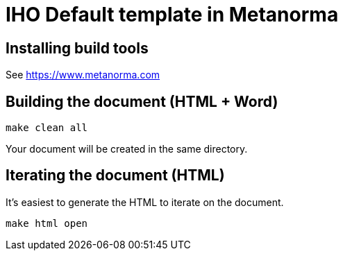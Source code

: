 = IHO Default template in Metanorma

== Installing build tools

See https://www.metanorma.com

== Building the document (HTML + Word)

[source,sh]
----
make clean all
----

Your document will be created in the same directory.

== Iterating the document (HTML)

It's easiest to generate the HTML to iterate on the document.

[source,sh]
----
make html open
----
